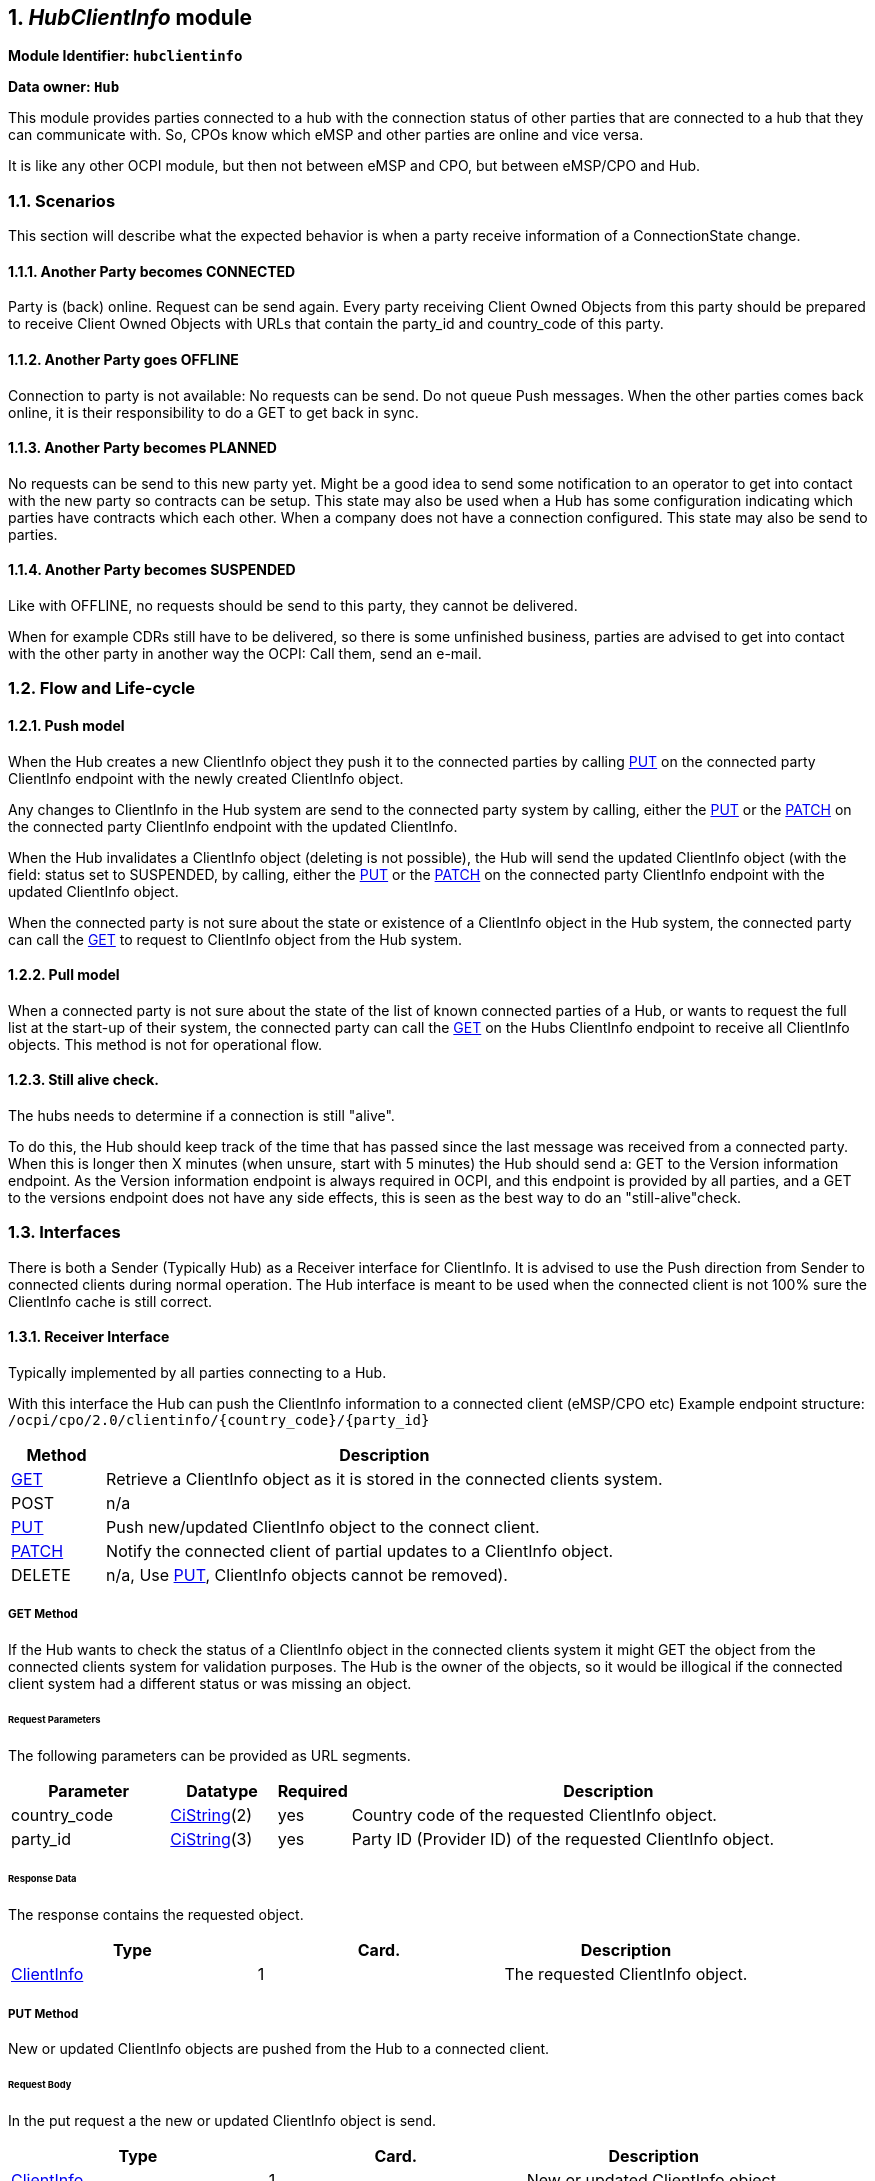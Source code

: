 :numbered:
[[mod_hub_client_info_module]]
== _HubClientInfo_ module

*Module Identifier: `hubclientinfo`*

*Data owner: `Hub`*

This module provides parties connected to a hub with the connection status of other parties that are connected to a hub that they can communicate with.
So, CPOs know which eMSP and other parties are online and vice versa.

It is like any other OCPI module, but then not between eMSP and CPO, but between eMSP/CPO and Hub.

=== Scenarios

This section will describe what the expected behavior is when a party receive information of a ConnectionState change.

==== Another Party becomes CONNECTED

Party is (back) online. Request can be send again.
Every party receiving Client Owned Objects from this party should be prepared to receive Client Owned Objects with URLs
that contain the party_id and country_code of this party.

==== Another Party goes OFFLINE

Connection to party is not available: No requests can be send.
Do not queue Push messages. When the other parties comes back online, it is their responsibility to do a GET to get back in sync.

==== Another Party becomes PLANNED

No requests can be send to this new party yet.
Might be a good idea to send some notification to an operator to get into contact with the new party so contracts can be setup.
This state may also be used when a Hub has some configuration indicating which parties have contracts which each other.
When a company does not have a connection configured.
This state may also be send to parties.

==== Another Party becomes SUSPENDED

Like with OFFLINE, no requests should be send to this party, they cannot be delivered.

When for example CDRs still have to be delivered, so there is some unfinished business,
parties are advised to get into contact with the other party in another way the OCPI: Call them, send an e-mail.


[[mod_hub_client_info_flow]]
=== Flow and Life-cycle

[[mod_hub_client_info_push_model]]
==== Push model

When the Hub creates a new ClientInfo object they push it to the connected parties by calling <<mod_hub_client_info_client_put,PUT>> 
on the connected party ClientInfo endpoint with the newly created ClientInfo object.

Any changes to ClientInfo in the Hub system are send to the connected party system by calling, either the <<mod_hub_client_info_client_put,PUT>> 
or the <<mod_hub_client_info_client_patch,PATCH>> on the connected party ClientInfo endpoint with the updated ClientInfo.

When the Hub invalidates a ClientInfo object (deleting is not possible), the Hub will send the updated ClientInfo object 
(with the field: status set to SUSPENDED, by calling, either the <<mod_hub_client_info_client_put,PUT>> or the <<mod_hub_client_info_client_patch,PATCH>> 
on the connected party ClientInfo endpoint with the updated ClientInfo object.

When the connected party is not sure about the state or existence of a ClientInfo object in the Hub system, the
connected party can call the <<mod_hub_client_info_hub_get,GET>> to request to ClientInfo object from the Hub system.


[[mod_hub_client_info_pull_model]]
==== Pull model

When a connected party is not sure about the state of the list of known connected parties of a Hub, or wants to request the full
list at the start-up of their system, the connected party can call the <<mod_hub_client_info_hub_get,GET>> on the Hubs ClientInfo endpoint to receive
all ClientInfo objects.
This method is not for operational flow.


==== Still alive check.

The hubs needs to determine if a connection is still "alive".

To do this, the Hub should keep track of the time that has passed since the last message was received from a connected party.
When this is longer then X minutes (when unsure, start with 5 minutes) the Hub should send a: GET to the Version information endpoint.
As the Version information endpoint is always required in OCPI,
and this endpoint is provided by all parties,
and a GET to the versions endpoint does not have any side effects, this is seen as the best way to do an "still-alive"check.


=== Interfaces

There is both a Sender (Typically Hub) as a Receiver interface for ClientInfo.
It is advised to use the Push direction from Sender to connected clients during normal operation.
The Hub interface is meant to be used when the connected client is not 100% sure the ClientInfo cache is still correct.

[[mod_hub_client_info_client_interface]]
==== Receiver Interface

Typically implemented by all parties connecting to a Hub.

With this interface the Hub can push the ClientInfo information to a connected client (eMSP/CPO etc)
Example endpoint structure:
`/ocpi/cpo/2.0/clientinfo/{country_code}/{party_id}`

[cols="2,12",options="header"]
|===
|Method |Description

|<<mod_hub_client_info_client_get,GET>> |Retrieve a ClientInfo object as it is stored in the connected clients system.
|POST |n/a
|<<mod_hub_client_info_client_put,PUT>> |Push new/updated ClientInfo object to the connect client.
|<<mod_hub_client_info_client_patch,PATCH>> |Notify the connected client of partial updates to a ClientInfo object.
|DELETE |n/a, Use <<mod_hub_client_info_client_put,PUT>>, ClientInfo objects cannot be removed).
|===

[[mod_hub_client_info_client_get]]
===== *GET* Method

If the Hub wants to check the status of a ClientInfo object in the connected clients system it might
GET the object from the connected clients system for validation purposes. The Hub is the owner of the objects,
so it would be illogical if the connected client system had a different status or was missing an object.

====== Request Parameters

The following parameters can be provided as URL segments.

[cols="3,2,1,10",options="header"]
|===
|Parameter |Datatype |Required |Description

|country_code |<<types.asciidoc#types_cistring_type,CiString>>(2) |yes |Country code of the requested ClientInfo object.
|party_id |<<types.asciidoc#types_cistring_type,CiString>>(3) |yes |Party ID (Provider ID) of the requested ClientInfo object.
|===

====== Response Data

The response contains the requested object.

|===
|Type |Card. |Description

|<<mod_hub_client_info_hub_client_info_object,ClientInfo>> |1 |The requested ClientInfo object.
|===

[[mod_hub_client_info_client_put]]
===== *PUT* Method

New or updated ClientInfo objects are pushed from the Hub to a connected client.

====== Request Body

In the put request a the new or updated ClientInfo object is send.

|===
|Type |Card. |Description

|<<mod_hub_client_info_hub_client_info_object,ClientInfo>> |1 |New or updated ClientInfo object.
|===

====== Request Parameters

The following parameters can be provided as URL segments.

|===
|Parameter |Datatype |Required |Description

|country_code |<<types.asciidoc#types_cistring_type,CiString>>(2) |yes |Country code of the eMSP sending this PUT request to the CPO system.
|party_id |<<types.asciidoc#types_cistring_type,CiString>>(3) |yes |Party ID (Provider ID) of the eMSP sending this PUT request to the CPO system.
|===

====== Example: put a new ClientInfo object

[source,json]
----
PUT To URL: https://www.server.com/ocpi/cpo/2.0/clientinfo/NL/ALL

{
  "country_code": "NL",
  "party_id": "ALL",
  "role": "CPO",
  "status": "PLANNED",
}
----

[[mod_hub_client_info_client_patch]]
===== *PATCH* Method

Same as the <<mod_hub_client_info_client_put,PUT>> method, but only the fields/objects that have to be updated have to be present,
other fields/objects that are not specified are considered unchanged.

====== Example: invalidate a ClientInfo object

[source,json]
----
PATCH To URL: https://www.server.com/ocpi/cpo/2.0/clientinfo/NL/ALL

{
  "status": "SUSPENDED"
}
----

[[mod_hub_client_info_hub_interface]]
==== Sender Interface

Typically implemented by the Hub.

This interface enables Receivers to request the current list of ClientInfo objects from the Sender, when needed.

[cols="2,12",options="header"]
|===
|Method |Description

|<<mod_hub_client_info_hub_get,GET>> |Get the list of known ClientInfo objects, last updated between the {date_from}
and {date_to} <<transport_and_format.asciidoc#transport_and_format_pagination,paginated>>)
|POST |n/a
|PUT |n/a
|PATCH |n/a
|DELETE |n/a
|===

[[mod_hub_client_info_hub_get]]
===== *GET* Method

Fetch information about clients connected to a Hub.

Endpoint structure definition:

`{locations_endpoint_url}?[date_from={date_from}]&amp;[date_to={date_to}]&[offset={offset}]&[limit={limit}]`

Examples:

`+https://www.server.com/ocpi/cpo/2.2/hubclientinfo/?date_from=2019-01-28T12:00:00&date_to=2019-01-29T12:00:00+`

`+https://ocpi.server.com/2.2/hubclientinfo/?offset=50+`

`+https://www.server.com/ocpi/2.2/hubclientinfo/?date_from=2019-01-29T12:00:00&limit=100+`

`+https://www.server.com/ocpi/cpo/2.2/hubclientinfo/?offset=50&amp;limit=100+`


===== Request Parameters

If additional parameters: `{date_from}` and/or `{date_to}` are provided, only ClientInfo objects with (`last_updated`)
between the given `{date_from}` (including) and `{date_to}` (excluding) will be returned.

This request is <<transport_and_format.asciidoc#transport_and_format_pagination,paginated>>,
it supports the <<transport_and_format.asciidoc#transport_and_format_paginated_request,pagination>> related URL parameters.

[cols="3,2,1,10",options="header"]
|===
|Parameter |Datatype |Required |Description

|date_from |<<types.asciidoc#types_datetime_type,DateTime>> |no |Only return ClientInfo that have `last_updated` after or equal to this Date/Time (inclusive).
|date_to |<<types.asciidoc#types_datetime_type,DateTime>> |no |Only return ClientInfo that have `last_updated` up to this Date/Time, but not including (exclusive).
|offset |int |no |The offset of the first object returned. Default is 0.
|limit |int |no |Maximum number of objects to GET.

|===

===== Response Data

The endpoint response with list of valid ClientInfo objects, the header will contain
the <<transport_and_format.asciidoc#transport_and_format_paginated_response,pagination>> related headers.

Any older information that is not specified in the response is considered as no longer valid.
Each object must contain all required fields. Fields that are not specified may be considered as null values.

|===
|Type |Card. |Description

|<<mod_hub_client_info_hub_client_info_object,ClientInfo>> |* |List of all (or matching) ClientInfo objects.
|===

=== Object description

[[mod_hub_client_info_hub_client_info_object]]
==== _ClientInfo_ Object

[cols="3,2,1,10",options="header"]
|===
|Property |Type |Card. |Description

|party_id |<<types.asciidoc#types_cistring_type,CiString>>(3) |1 |CPO or eMSP ID of this party. (following the 15118 ISO standard), as used in the credentials exchange.
|country_code |<<types.asciidoc#types_cistring_type,CiString>>(2) |1 |Country code of the country this party is operating in, as used in the credentials exchange.
|role |<<types.asciidoc#types_role_enum,Role>> |1 |The role of the connected party.
|status |<<mod_hub_client_info_hub_connection_type_enum,ConnectionStatus>> |1 |Status of the connection to the party.
|last_updated |<<types.asciidoc#types_datetime_type,DateTime>> |1 |Timestamp when this ClientInfo object was last updated.
|===

=== Data types

[[mod_hub_client_info_hub_connection_type_enum]]
==== ConnectionStatus _enum_

[cols="3,10",options="header"]
|===
|Value |Description

|CONNECTED |Party is connected.
|OFFLINE   |Party is currently not connected.
|PLANNED   |Connection to this party is planned, but has never been connected.
|SUSPENDED |Party is now longer active, will never connect anymore.
|===


